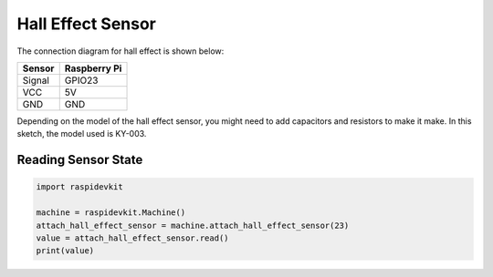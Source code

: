 Hall Effect Sensor
-----------------

The connection diagram for hall effect is shown below:


.. image:: ../../_static/gpio/hall_effect_sensor.png
   :alt: Hall effect sensor connection
   :align: center


+----------+--------------+
| Sensor   | Raspberry Pi |
+==========+==============+
| Signal   | GPIO23       |
+----------+--------------+
| VCC      | 5V           |
+----------+--------------+
| GND      | GND          |
+----------+--------------+

Depending on the model of the hall effect sensor, you might need to add capacitors
and resistors to make it make. In this sketch, the model used is KY-003.

Reading Sensor State
^^^^^^^^^^^^^^^^^^^^^^^

.. code-block:: python

   import raspidevkit

   machine = raspidevkit.Machine()
   attach_hall_effect_sensor = machine.attach_hall_effect_sensor(23)
   value = attach_hall_effect_sensor.read()
   print(value)
